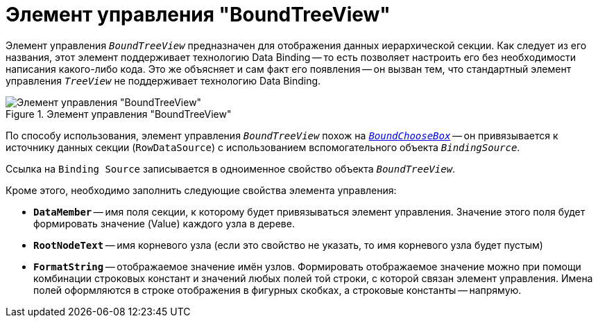 = Элемент управления "BoundTreeView"

Элемент управления `_BoundTreeView_` предназначен для отображения данных иерархической секции. Как следует из его названия, этот элемент поддерживает технологию Data Binding -- то есть позволяет настроить его без необходимости написания какого-либо кода. Это же объясняет и сам факт его появления -- он вызван тем, что стандартный элемент управления `_TreeView_` не поддерживает технологию Data Binding.

.Элемент управления "BoundTreeView"
image::bound-tree-view.png[Элемент управления "BoundTreeView"]

По способу использования, элемент управления `_BoundTreeView_` похож на `_xref:appendix/controls/obsolete/BoundChooseBox.adoc[BoundChooseBox]_` -- он привязывается к источнику данных секции (`RowDataSource`) с использованием вспомогательного объекта `_BindingSource_`.

Ссылка на `Binding Source` записывается в одноименное свойство объекта `_BoundTreeView_`.

.Кроме этого, необходимо заполнить следующие свойства элемента управления:
* `*DataMember*` -- имя поля секции, к которому будет привязываться элемент управления. Значение этого поля будет формировать значение (Value) каждого узла в дереве.
* `*RootNodeText*` -- имя корневого узла (если это свойство не указать, то имя корневого узла будет пустым)
* `*FormatString*` -- отображаемое значение имён узлов. Формировать отображаемое значение можно при помощи комбинации строковых констант и значений любых полей той строки, с которой связан элемент управления. Имена полей оформляются в строке отображения в фигурных скобках, а строковые константы -- напрямую.
